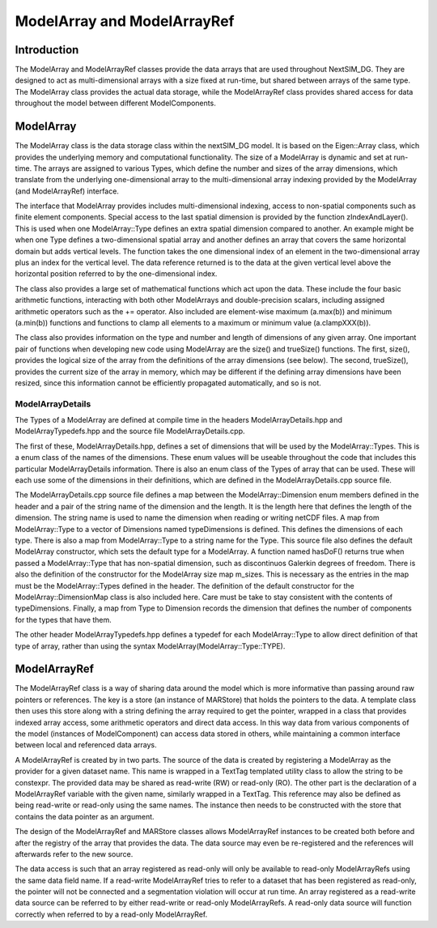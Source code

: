 .. Copyright (c) 2023, Nansen Environmental and Remote Sensing Center

ModelArray and ModelArrayRef
============================

Introduction
------------

The ModelArray and ModelArrayRef classes provide the data arrays that are used
throughout NextSIM_DG. They are designed to act as multi-dimensional arrays
with a size fixed at run-time, but shared between arrays of the same type. The
ModelArray class provides the actual data storage, while the ModelArrayRef
class provides shared access for data throughout the model between different
ModelComponents.

ModelArray
----------

The ModelArray class is the data storage class within the nextSIM_DG model. It
is based on the Eigen::Array class, which provides the underlying memory and
computational functionality. The size of a ModelArray is dynamic and set at
run-time. The arrays are assigned to various Types, which define the number and
sizes of the array dimensions, which translate from the underlying
one-dimensional array to the multi-dimensional array indexing provided by the
ModelArray (and ModelArrayRef) interface.

The interface that ModelArray provides includes multi-dimensional indexing,
access to non-spatial components such as finite element components. Special
access to the last spatial dimension is provided by the function
zIndexAndLayer(). This is used when one ModelArray::Type defines an extra
spatial dimension compared to another. An example might be when one Type
defines a two-dimensional spatial array and another defines an array that
covers the same horizontal domain but adds vertical levels. The function takes
the one dimensional index of an element in the two-dimensional array plus an
index for the vertical level. The data reference returned is to the data at the
given vertical level above the horizontal position referred to by the
one-dimensional index.

The class
also provides a large set of mathematical functions which act upon the data.
These include the four basic arithmetic functions, interacting with both other
ModelArrays and double-precision scalars, including assigned arithmetic
operators such as the += operator. Also included are element-wise maximum
(a.max(b)) and minimum (a.min(b)) functions and functions to clamp all elements
to a maximum or minimum value (a.clampXXX(b)).

The class also provides information on the type and number and length of
dimensions of any given array. One important pair of functions when developing
new code using ModelArray are the size() and trueSize() functions. The first,
size(), provides the logical size of the array from the definitions of the
array dimensions (see below). The second, trueSize(), provides the current size
of the array in memory, which may be different if the defining array dimensions
have been resized, since this information cannot be efficiently propagated
automatically, and so is not.

ModelArrayDetails
^^^^^^^^^^^^^^^^^

The Types of a ModelArray are defined at compile time in the headers
ModelArrayDetails.hpp and ModelArrayTypedefs.hpp and the source file
ModelArrayDetails.cpp.

The first of these, ModelArrayDetails.hpp, defines a set
of dimensions that will be used by the ModelArray::Types. This is a enum class
of the names of the dimensions. These enum values will be useable throughout
the code that includes this particular ModelArrayDetails information. There is
also an enum class of the Types of array that can be used. These will each use
some of the dimensions in their definitions, which are defined in the
ModelArrayDetails.cpp source file.

The ModelArrayDetails.cpp source file defines a map between the
ModelArray::Dimension enum members defined in the header and a pair of the
string name of the dimension and the length. It is the length here that defines
the length of the dimension. The string name is used to name the dimension when
reading or writing netCDF files. A map from ModelArray::Type to a vector of
Dimensions named typeDimensions is defined. This defines the dimensions of each
type. There is also a map from ModelArray::Type to a string name for the Type.
This source file also defines the default ModelArray constructor, which sets
the default type for a ModelArray. A function named hasDoF() returns true when
passed a ModelArray::Type that has non-spatial dimension, such as discontinuos
Galerkin degrees of freedom. There is also the definition of the constructor
for the ModelArray size map m_sizes. This is necessary as the entries in the
map must be the ModelArray::Types defined in the header. The definition of the
default constructor for the ModelArray::DimensionMap class is also included
here. Care must be take to stay consistent with the contents of typeDimensions.
Finally, a map from Type to Dimension records the dimension that defines the
number of components for the types that have them.

The other header ModelArrayTypedefs.hpp defines a typedef for each
ModelArray::Type to allow direct definition of that type of array, rather than
using the syntax ModelArray(ModelArray::Type::TYPE).

ModelArrayRef
-------------

The ModelArrayRef class is a way of sharing data around the model which is more
informative than passing around raw pointers or references. The key is a store
(an instance of MARStore) that holds the pointers to the data. A template class
then uses this store along with a string defining the array required to get the
pointer, wrapped in a class that provides indexed array access, some arithmetic
operators and direct data access. In this way data from various components of
the model (instances of ModelComponent) can access data stored in others, while
maintaining a common interface between local and referenced data arrays.

A ModelArrayRef is created by in two parts. The source of the data is created
by registering a ModelArray as the provider for a given dataset name. This name
is wrapped in a TextTag templated utility class to allow the string to be
constexpr. The provided data may be shared as read-write (RW) or read-only
(RO). The other part is the declaration of a ModelArrayRef variable with the
given name, similarly wrapped in a TextTag. This reference may also be defined
as being read-write or read-only using the same names. The instance then needs
to be constructed with the store that contains the data pointer as an argument.

The design of the ModelArrayRef and MARStore classes allows ModelArrayRef
instances to be created both before and after the registry of the array that
provides the data. The data source may even be re-registered and the references
will afterwards refer to the new source.

The data access is such that an array registered as read-only will only be
available to read-only ModelArrayRefs using the same data field name. If a
read-write ModelArrayRef tries to refer to a dataset that has been registered
as read-only, the pointer will not be connected and a segmentation violation
will occur at run time. An array registered as a read-write data source can be
referred to by either read-write or read-only ModelArrayRefs. A read-only data
source will function correctly when referred to by a read-only ModelArrayRef.